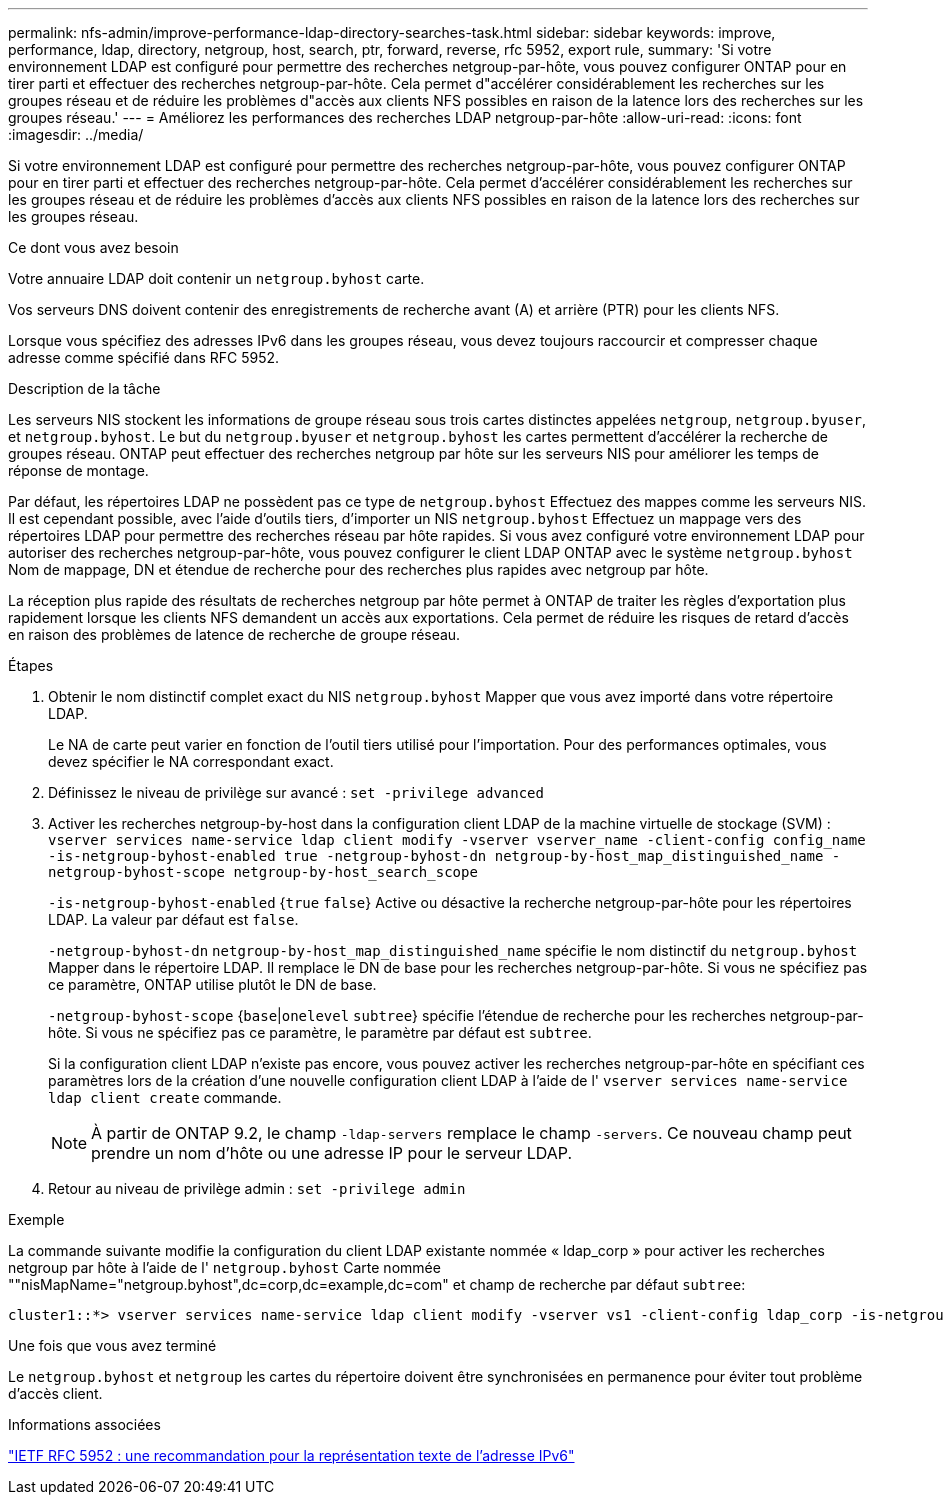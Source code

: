 ---
permalink: nfs-admin/improve-performance-ldap-directory-searches-task.html 
sidebar: sidebar 
keywords: improve, performance, ldap, directory, netgroup, host, search, ptr, forward, reverse, rfc 5952, export rule, 
summary: 'Si votre environnement LDAP est configuré pour permettre des recherches netgroup-par-hôte, vous pouvez configurer ONTAP pour en tirer parti et effectuer des recherches netgroup-par-hôte. Cela permet d"accélérer considérablement les recherches sur les groupes réseau et de réduire les problèmes d"accès aux clients NFS possibles en raison de la latence lors des recherches sur les groupes réseau.' 
---
= Améliorez les performances des recherches LDAP netgroup-par-hôte
:allow-uri-read: 
:icons: font
:imagesdir: ../media/


[role="lead"]
Si votre environnement LDAP est configuré pour permettre des recherches netgroup-par-hôte, vous pouvez configurer ONTAP pour en tirer parti et effectuer des recherches netgroup-par-hôte. Cela permet d'accélérer considérablement les recherches sur les groupes réseau et de réduire les problèmes d'accès aux clients NFS possibles en raison de la latence lors des recherches sur les groupes réseau.

.Ce dont vous avez besoin
Votre annuaire LDAP doit contenir un `netgroup.byhost` carte.

Vos serveurs DNS doivent contenir des enregistrements de recherche avant (A) et arrière (PTR) pour les clients NFS.

Lorsque vous spécifiez des adresses IPv6 dans les groupes réseau, vous devez toujours raccourcir et compresser chaque adresse comme spécifié dans RFC 5952.

.Description de la tâche
Les serveurs NIS stockent les informations de groupe réseau sous trois cartes distinctes appelées `netgroup`, `netgroup.byuser`, et `netgroup.byhost`. Le but du `netgroup.byuser` et `netgroup.byhost` les cartes permettent d'accélérer la recherche de groupes réseau. ONTAP peut effectuer des recherches netgroup par hôte sur les serveurs NIS pour améliorer les temps de réponse de montage.

Par défaut, les répertoires LDAP ne possèdent pas ce type de `netgroup.byhost` Effectuez des mappes comme les serveurs NIS. Il est cependant possible, avec l'aide d'outils tiers, d'importer un NIS `netgroup.byhost` Effectuez un mappage vers des répertoires LDAP pour permettre des recherches réseau par hôte rapides. Si vous avez configuré votre environnement LDAP pour autoriser des recherches netgroup-par-hôte, vous pouvez configurer le client LDAP ONTAP avec le système `netgroup.byhost` Nom de mappage, DN et étendue de recherche pour des recherches plus rapides avec netgroup par hôte.

La réception plus rapide des résultats de recherches netgroup par hôte permet à ONTAP de traiter les règles d'exportation plus rapidement lorsque les clients NFS demandent un accès aux exportations. Cela permet de réduire les risques de retard d'accès en raison des problèmes de latence de recherche de groupe réseau.

.Étapes
. Obtenir le nom distinctif complet exact du NIS `netgroup.byhost` Mapper que vous avez importé dans votre répertoire LDAP.
+
Le NA de carte peut varier en fonction de l'outil tiers utilisé pour l'importation. Pour des performances optimales, vous devez spécifier le NA correspondant exact.

. Définissez le niveau de privilège sur avancé : `set -privilege advanced`
. Activer les recherches netgroup-by-host dans la configuration client LDAP de la machine virtuelle de stockage (SVM) : `vserver services name-service ldap client modify -vserver vserver_name -client-config config_name -is-netgroup-byhost-enabled true -netgroup-byhost-dn netgroup-by-host_map_distinguished_name -netgroup-byhost-scope netgroup-by-host_search_scope`
+
`-is-netgroup-byhost-enabled` {`true` `false`} Active ou désactive la recherche netgroup-par-hôte pour les répertoires LDAP. La valeur par défaut est `false`.

+
`-netgroup-byhost-dn` `netgroup-by-host_map_distinguished_name` spécifie le nom distinctif du `netgroup.byhost` Mapper dans le répertoire LDAP. Il remplace le DN de base pour les recherches netgroup-par-hôte. Si vous ne spécifiez pas ce paramètre, ONTAP utilise plutôt le DN de base.

+
`-netgroup-byhost-scope` {`base`|`onelevel` `subtree`} spécifie l'étendue de recherche pour les recherches netgroup-par-hôte. Si vous ne spécifiez pas ce paramètre, le paramètre par défaut est `subtree`.

+
Si la configuration client LDAP n'existe pas encore, vous pouvez activer les recherches netgroup-par-hôte en spécifiant ces paramètres lors de la création d'une nouvelle configuration client LDAP à l'aide de l' `vserver services name-service ldap client create` commande.

+
[NOTE]
====
À partir de ONTAP 9.2, le champ `-ldap-servers` remplace le champ `-servers`. Ce nouveau champ peut prendre un nom d'hôte ou une adresse IP pour le serveur LDAP.

====
. Retour au niveau de privilège admin : `set -privilege admin`


.Exemple
La commande suivante modifie la configuration du client LDAP existante nommée « ldap_corp » pour activer les recherches netgroup par hôte à l'aide de l' `netgroup.byhost` Carte nommée ""nisMapName="netgroup.byhost",dc=corp,dc=example,dc=com" et champ de recherche par défaut `subtree`:

[listing]
----
cluster1::*> vserver services name-service ldap client modify -vserver vs1 -client-config ldap_corp -is-netgroup-byhost-enabled true -netgroup-byhost-dn nisMapName="netgroup.byhost",dc=corp,dc=example,dc=com
----
.Une fois que vous avez terminé
Le `netgroup.byhost` et `netgroup` les cartes du répertoire doivent être synchronisées en permanence pour éviter tout problème d'accès client.

.Informations associées
https://datatracker.ietf.org/doc/html/rfc5952["IETF RFC 5952 : une recommandation pour la représentation texte de l'adresse IPv6"]
